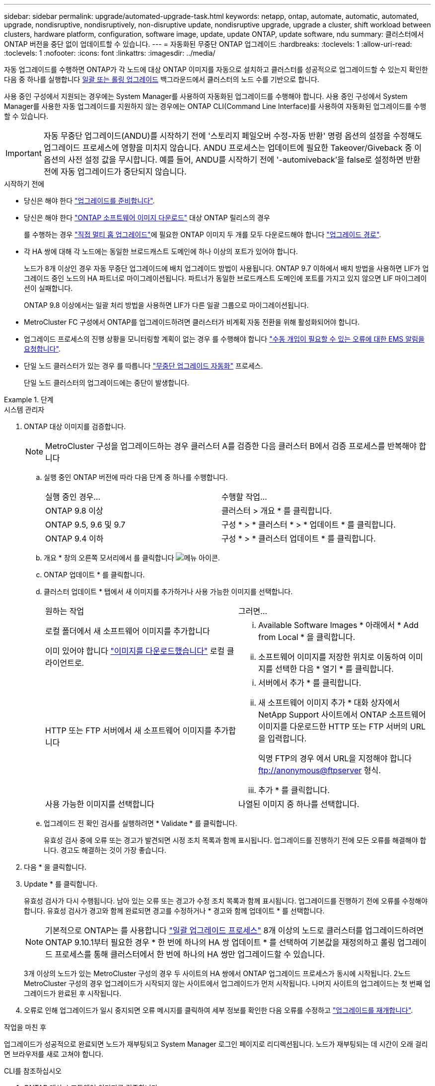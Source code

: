 ---
sidebar: sidebar 
permalink: upgrade/automated-upgrade-task.html 
keywords: netapp, ontap, automate, automatic, automated, upgrade, nondisruptive, nondisruptively, non-disruptive update, nondisruptive upgrade, upgrade a cluster, shift workload between clusters, hardware platform, configuration, software image, update, update ONTAP, update software, ndu 
summary: 클러스터에서 ONTAP 버전을 중단 없이 업데이트할 수 있습니다. 
---
= 자동화된 무중단 ONTAP 업그레이드
:hardbreaks:
:toclevels: 1
:allow-uri-read: 
:toclevels: 1
:nofooter: 
:icons: font
:linkattrs: 
:imagesdir: ../media/


[role="lead"]
자동 업그레이드를 수행하면 ONTAP가 각 노드에 대상 ONTAP 이미지를 자동으로 설치하고 클러스터를 성공적으로 업그레이드할 수 있는지 확인한 다음 중 하나를 실행합니다 xref:concept_upgrade_methods.html[일괄 또는 롤링 업그레이드] 백그라운드에서 클러스터의 노드 수를 기반으로 합니다.

사용 중인 구성에서 지원되는 경우에는 System Manager를 사용하여 자동화된 업그레이드를 수행해야 합니다.  사용 중인 구성에서 System Manager를 사용한 자동 업그레이드를 지원하지 않는 경우에는 ONTAP CLI(Command Line Interface)를 사용하여 자동화된 업그레이드를 수행할 수 있습니다.


IMPORTANT: 자동 무중단 업그레이드(ANDU)를 시작하기 전에 '스토리지 페일오버 수정-자동 반환' 명령 옵션의 설정을 수정해도 업그레이드 프로세스에 영향을 미치지 않습니다. ANDU 프로세스는 업데이트에 필요한 Takeover/Giveback 중 이 옵션의 사전 설정 값을 무시합니다. 예를 들어, ANDU를 시작하기 전에 '-automiveback'을 false로 설정하면 반환 전에 자동 업그레이드가 중단되지 않습니다.

.시작하기 전에
* 당신은 해야 한다 link:prepare.html["업그레이드를 준비합니다"].
* 당신은 해야 한다 link:download-software-image.html["ONTAP 소프트웨어 이미지 다운로드"] 대상 ONTAP 릴리스의 경우
+
를 수행하는 경우 link:https://docs.netapp.com/us-en/ontap/upgrade/concept_upgrade_paths.html#types-of-upgrade-paths["직접 멀티 홉 업그레이드"]에 필요한 ONTAP 이미지 두 개를 모두 다운로드해야 합니다 link:https://docs.netapp.com/us-en/ontap/upgrade/concept_upgrade_paths.html#supported-upgrade-paths["업그레이드 경로"].

* 각 HA 쌍에 대해 각 노드에는 동일한 브로드캐스트 도메인에 하나 이상의 포트가 있어야 합니다.
+
노드가 8개 이상인 경우 자동 무중단 업그레이드에 배치 업그레이드 방법이 사용됩니다.  ONTAP 9.7 이하에서 배치 방법을 사용하면 LIF가 업그레이드 중인 노드의 HA 파트너로 마이그레이션됩니다.  파트너가 동일한 브로드캐스트 도메인에 포트를 가지고 있지 않으면 LIF 마이그레이션이 실패합니다.

+
ONTAP 9.8 이상에서는 일괄 처리 방법을 사용하면 LIF가 다른 일괄 그룹으로 마이그레이션됩니다.

* MetroCluster FC 구성에서 ONTAP를 업그레이드하려면 클러스터가 비계획 자동 전환을 위해 활성화되어야 합니다.
* 업그레이드 프로세스의 진행 상황을 모니터링할 계획이 없는 경우 를 수행해야 합니다 link:../error-messages/configure-ems-notifications-sm-task.html["수동 개입이 필요할 수 있는 오류에 대한 EMS 알림을 요청합니다"].
* 단일 노드 클러스터가 있는 경우 를 따릅니다 link:../system-admin/single-node-clusters.html["무중단 업그레이드 자동화"] 프로세스.
+
단일 노드 클러스터의 업그레이드에는 중단이 발생합니다.



.단계
[role="tabbed-block"]
====
.시스템 관리자
--
. ONTAP 대상 이미지를 검증합니다.
+

NOTE: MetroCluster 구성을 업그레이드하는 경우 클러스터 A를 검증한 다음 클러스터 B에서 검증 프로세스를 반복해야 합니다

+
.. 실행 중인 ONTAP 버전에 따라 다음 단계 중 하나를 수행합니다.
+
|===


| 실행 중인 경우... | 수행할 작업... 


| ONTAP 9.8 이상  a| 
클러스터 > 개요 * 를 클릭합니다.



| ONTAP 9.5, 9.6 및 9.7  a| 
구성 * > * 클러스터 * > * 업데이트 * 를 클릭합니다.



| ONTAP 9.4 이하  a| 
구성 * > * 클러스터 업데이트 * 를 클릭합니다.

|===
.. 개요 * 창의 오른쪽 모서리에서 를 클릭합니다 image:icon_kabob.gif["메뉴 아이콘"].
.. ONTAP 업데이트 * 를 클릭합니다.
.. 클러스터 업데이트 * 탭에서 새 이미지를 추가하거나 사용 가능한 이미지를 선택합니다.
+
|===


| 원하는 작업 | 그러면... 


 a| 
로컬 폴더에서 새 소프트웨어 이미지를 추가합니다

이미 있어야 합니다 link:download-software-image.html["이미지를 다운로드했습니다"] 로컬 클라이언트로.
 a| 
... Available Software Images * 아래에서 * Add from Local * 을 클릭합니다.
... 소프트웨어 이미지를 저장한 위치로 이동하여 이미지를 선택한 다음 * 열기 * 를 클릭합니다.




 a| 
HTTP 또는 FTP 서버에서 새 소프트웨어 이미지를 추가합니다
 a| 
... 서버에서 추가 * 를 클릭합니다.
... 새 소프트웨어 이미지 추가 * 대화 상자에서 NetApp Support 사이트에서 ONTAP 소프트웨어 이미지를 다운로드한 HTTP 또는 FTP 서버의 URL을 입력합니다.
+
익명 FTP의 경우 에서 URL을 지정해야 합니다 ftp://anonymous@ftpserver[] 형식.

... 추가 * 를 클릭합니다.




 a| 
사용 가능한 이미지를 선택합니다
 a| 
나열된 이미지 중 하나를 선택합니다.

|===
.. 업그레이드 전 확인 검사를 실행하려면 * Validate * 를 클릭합니다.
+
유효성 검사 중에 오류 또는 경고가 발견되면 시정 조치 목록과 함께 표시됩니다. 업그레이드를 진행하기 전에 모든 오류를 해결해야 합니다.  경고도 해결하는 것이 가장 좋습니다.



. 다음 * 을 클릭합니다.
. Update * 를 클릭합니다.
+
유효성 검사가 다시 수행됩니다. 남아 있는 오류 또는 경고가 수정 조치 목록과 함께 표시됩니다.  업그레이드를 진행하기 전에 오류를 수정해야 합니다.  유효성 검사가 경고와 함께 완료되면 경고를 수정하거나 * 경고와 함께 업데이트 * 를 선택합니다.

+

NOTE: 기본적으로 ONTAP는 를 사용합니다 link:concept_upgrade_methods.html["일괄 업그레이드 프로세스"] 8개 이상의 노드로 클러스터를 업그레이드하려면  ONTAP 9.10.1부터 필요한 경우 * 한 번에 하나의 HA 쌍 업데이트 * 를 선택하여 기본값을 재정의하고 롤링 업그레이드 프로세스를 통해 클러스터에서 한 번에 하나의 HA 쌍만 업그레이드할 수 있습니다.

+
3개 이상의 노드가 있는 MetroCluster 구성의 경우 두 사이트의 HA 쌍에서 ONTAP 업그레이드 프로세스가 동시에 시작됩니다.  2노드 MetroCluster 구성의 경우 업그레이드가 시작되지 않는 사이트에서 업그레이드가 먼저 시작됩니다. 나머지 사이트의 업그레이드는 첫 번째 업그레이드가 완료된 후 시작됩니다.

. 오류로 인해 업그레이드가 일시 중지되면 오류 메시지를 클릭하여 세부 정보를 확인한 다음 오류를 수정하고 link:resume-upgrade-after-andu-error.html["업그레이드를 재개합니다"].


.작업을 마친 후
업그레이드가 성공적으로 완료되면 노드가 재부팅되고 System Manager 로그인 페이지로 리디렉션됩니다. 노드가 재부팅되는 데 시간이 오래 걸리면 브라우저를 새로 고쳐야 합니다.

--
.CLI를 참조하십시오
--
. ONTAP 대상 소프트웨어 이미지를 검증합니다
+

NOTE: MetroCluster 구성을 업그레이드하는 경우 먼저 클러스터 A에서 다음 단계를 실행한 다음 클러스터 B에서 동일한 단계를 실행해야 합니다

+
.. 이전 ONTAP 소프트웨어 패키지를 삭제합니다.
+
[source, cli]
----
cluster image package delete -version previous_ONTAP_Version
----
.. 타겟 ONTAP 소프트웨어 이미지를 클러스터 패키지 저장소에 로드합니다.
+
[source, cli]
----
cluster image package get -url location
----
+
[listing]
----
cluster1::> cluster image package get -url http://www.example.com/software/9.13.1/image.tgz

Package download completed.
Package processing completed.
----
+
를 수행하는 경우 link:https://docs.netapp.com/us-en/ontap/upgrade/concept_upgrade_paths.html#types-of-upgrade-paths["직접 멀티 홉 업그레이드"]또한 업그레이드에 필요한 중간 버전의 ONTAP용 소프트웨어 패키지를 로드해야 합니다. 예를 들어 9.8에서 9.13.1로 업그레이드하는 경우 ONTAP 9.12.1용 소프트웨어 패키지를 로드한 다음 같은 명령을 사용하여 9.13.1용 소프트웨어 패키지를 로드해야 합니다.

.. 소프트웨어 패키지를 클러스터 패키지 리포지토리에서 사용할 수 있는지 확인합니다.
+
[source, cli]
----
cluster image package show-repository
----
+
[listing]
----
cluster1::> cluster image package show-repository
Package Version  Package Build Time
---------------- ------------------
9.13.1              MM/DD/YYYY 10:32:15
----
.. 자동화된 업그레이드 사전 검사 실행:
+
[source, cli]
----
cluster image validate -version package_version_number
----
+
를 수행하는 경우 link:https://docs.netapp.com/us-en/ontap/upgrade/concept_upgrade_paths.html#types-of-upgrade-paths["직접 멀티 홉 업그레이드"], 검증에는 대상 ONTAP 패키지만 사용하면 됩니다.  중간 업그레이드 이미지를 별도로 검증할 필요는 없습니다.  예를 들어 9.8에서 9.13.1로 업그레이드하는 경우 9.13.1 패키지를 검증에 사용하십시오. 9.12.1 패키지를 별도로 검증할 필요는 없습니다.

+
[listing]
----
cluster1::> cluster image validate -version 9.13.1

WARNING: There are additional manual upgrade validation checks that must be performed after these automated validation checks have completed...
----
.. 검증 진행 상황 모니터링:
+
[source, cli]
----
cluster image show-update-progress
----
.. 검증에서 식별된 모든 필수 조치를 완료하십시오.
.. MetroCluster 구성을 업그레이드하는 경우 클러스터 B에서 위의 단계를 반복합니다


. 소프트웨어 업그레이드 예상 생성:
+
[source, cli]
----
cluster image update -version package_version_number -estimate-only
----
+

NOTE: MetroCluster 구성을 업그레이드하는 경우 클러스터 A 또는 클러스터 B에서 이 명령을 실행할 수 있습니다  두 클러스터 모두에서 실행할 필요가 없습니다.

+
소프트웨어 업그레이드 예상에는 업데이트할 각 구성 요소에 대한 세부 정보와 예상 업그레이드 기간이 표시됩니다.

. 소프트웨어 업그레이드 수행:
+
[source, cli]
----
cluster image update -version package_version_number
----
+
** 를 수행하는 경우 link:https://docs.netapp.com/us-en/ontap/upgrade/concept_upgrade_paths.html#types-of-upgrade-paths["직접 멀티 홉 업그레이드"]에서 package_version_number 의 대상 ONTAP 버전을 사용합니다. 예를 들어 ONTAP 9.8에서 9.13.1 로 업그레이드하는 경우 package_version_number 로 9.13.1 을 사용합니다.
** 기본적으로 ONTAP는 를 사용합니다 link:concept_upgrade_methods.html["일괄 업그레이드 프로세스"] 8개 이상의 노드로 클러스터를 업그레이드하려면  원하는 경우 를 사용할 수 있습니다 `-force-rolling` 기본 프로세스를 재정의하고 롤링 업그레이드 프로세스를 사용하여 클러스터에서 한 번에 하나의 노드를 업그레이드하도록 하는 매개 변수입니다.
** 각각의 테이크오버 및 반환을 완료한 후, 업데이트는 클라이언트 애플리케이션이 테이크오버 및 반환 중에 발생하는 I/O의 일시 중지에서 복구될 수 있도록 8분 동안 대기합니다. 고객 안정화에 필요한 시간이 환경에 더 많이 또는 더 적게 필요한 경우 '-안정화-분' 매개변수를 사용하여 다른 안정화 시간을 지정할 수 있습니다.
** 4개 노드가 더 많은 MetroCluster 구성의 경우 두 사이트의 HA 쌍에서 동시에 자동화된 업그레이드를 시작합니다.  2노드 MetroCluster 구성의 경우 업그레이드가 시작되지 않는 사이트에서 업그레이드가 시작됩니다. 나머지 사이트의 업그레이드는 첫 번째 업그레이드가 완료된 후 시작됩니다.


+
[listing]
----
cluster1::> cluster image update -version 9.13.1

Starting validation for this update. Please wait..

It can take several minutes to complete validation...

WARNING: There are additional manual upgrade validation checks...

Pre-update Check      Status     Error-Action
--------------------- ---------- --------------------------------------------
...
20 entries were displayed

Would you like to proceed with update ? {y|n}: y
Starting update...

cluster-1::>
----
. 클러스터 업데이트 진행률을 표시합니다.
+
[source, cli]
----
cluster image show-update-progress
----
+
4노드 또는 8노드 MetroCluster 구성을 업그레이드할 경우 'cluster image show-update-progress' 명령은 명령을 실행하는 노드의 진행진만 표시합니다. 개별 노드의 진행률을 보려면 각 노드에서 명령을 실행해야 합니다.

. 각 노드에서 업그레이드가 성공적으로 완료되었는지 확인합니다.
+
[source, cli]
----
cluster image show-update-progress
----
+
[listing]
----
cluster1::> cluster image show-update-progress

                                             Estimated         Elapsed
Update Phase         Status                   Duration        Duration
-------------------- ----------------- --------------- ---------------
Pre-update checks    completed                00:10:00        00:02:07
Data ONTAP updates   completed                01:31:00        01:39:00
Post-update checks   completed                00:10:00        00:02:00
3 entries were displayed.

Updated nodes: node0, node1.
----
. AutoSupport 알림 트리거:
+
[source, cli]
----
autosupport invoke -node * -type all -message "Finishing_NDU"
----
+
클러스터가 AutoSupport 메시지를 전송하도록 구성되지 않은 경우 알림 복사본이 로컬에 저장됩니다.

. 2노드 MetroCluster FC 구성을 업그레이드하는 경우 클러스터가 계획되지 않은 자동 스위치오버가 활성화되어 있는지 확인하십시오.
+

NOTE: 표준 구성, MetroCluster IP 구성 또는 2노드보다 큰 MetroCluster FC 구성을 업그레이드하는 경우 이 단계를 수행할 필요가 없습니다.

+
.. 예기치 않은 자동 전환이 활성화되어 있는지 확인합니다.
+
[source, cli]
----
metrocluster show
----
+
자동 비계획 전환이 활성화된 경우 명령 출력에 다음 설명이 표시됩니다.

+
....
AUSO Failure Domain    auso-on-cluster-disaster
....
.. 명령문이 출력에 표시되지 않으면 예기치 않은 자동 전환을 설정합니다.
+
[source, cli]
----
metrocluster modify -auto-switchover-failure-domain auso-on-cluster-disaster
----
.. 예기치 않은 자동 전환이 활성화되어 있는지 확인:
+
[source, cli]
----
metrocluster show
----




--
====


== 자동화된 업그레이드 프로세스에서 오류가 발생한 후 ONTAP 소프트웨어 업그레이드를 다시 시작합니다

오류로 인해 자동화된 ONTAP 소프트웨어 업그레이드가 일시 중지되면 오류를 해결한 다음 업그레이드를 계속해야 합니다.  오류가 해결되면 자동 업그레이드 프로세스를 계속하거나 수동으로 업그레이드 프로세스를 완료할 수 있습니다. 자동 업그레이드를 계속하도록 선택한 경우 업그레이드 단계를 수동으로 수행하지 마십시오.

.단계
[role="tabbed-block"]
====
.시스템 관리자
--
. 실행 중인 ONTAP 버전에 따라 다음 단계 중 하나를 수행합니다.
+
|===


| 실행 중인 경우... | 그러면... 


 a| 
ONTAP 9.8 이상
 a| 
클러스터 * > * 개요 * 를 클릭합니다



 a| 
ONTAP 9.7, 9.6 또는 9.5
 a| 
구성 * > * 클러스터 * > * 업데이트 * 를 클릭합니다.



 a| 
ONTAP 9.4 이하
 a| 
** 구성 * > * 클러스터 업데이트 * 를 클릭합니다.
** 개요* 창의 오른쪽 모서리에서 파란색 세로 점 3개를 클릭하고 * ONTAP 업데이트 * 를 선택합니다.


|===
. 자동 업그레이드를 계속하거나 취소하고 수동으로 계속하십시오.
+
|===


| 원하는 작업 | 그러면... 


 a| 
자동 업그레이드를 다시 시작합니다
 a| 
Resume * 을 클릭합니다.



 a| 
자동 업그레이드를 취소하고 수동으로 계속합니다
 a| 
취소 * 를 클릭합니다.

|===


--
.CLI를 참조하십시오
--
. 업그레이드 오류 보기:
+
[source, cli]
----
cluster image show-update-progress
----
. 오류를 해결합니다.
. 업그레이드를 다시 시작합니다.
+
|===


| 원하는 작업 | 다음 명령을 입력합니다... 


 a| 
자동 업그레이드를 다시 시작합니다
 a| 
[source, cli]
----
cluster image resume-update
----


 a| 
자동 업그레이드를 취소하고 수동으로 계속합니다
 a| 
[source, cli]
----
cluster image cancel-update
----
|===


--
====
.작업을 마친 후
link:task_what_to_do_after_upgrade.html["업그레이드 후 검사를 수행합니다"].



== 비디오: 업그레이드가 쉽습니다

ONTAP 9.8에서 System Manager의 간소화된 ONTAP 업그레이드 기능을 살펴보십시오.

video::xwwX8vrrmIk[youtube,width=848,height=480]
.관련 정보
* https://aiq.netapp.com/["Active IQ를 시작합니다"]
* https://docs.netapp.com/us-en/active-iq/["Active IQ 설명서"]

